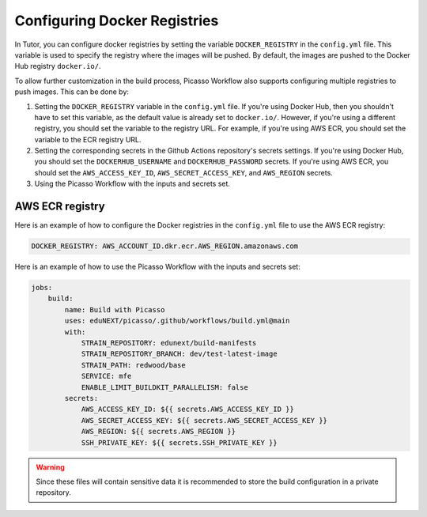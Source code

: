 Configuring Docker Registries
###################################

In Tutor, you can configure docker registries by setting the variable ``DOCKER_REGISTRY`` in the ``config.yml`` file. This variable is used to specify the registry where the images will be pushed. By default, the images are pushed to the Docker Hub registry ``docker.io/``.

To allow further customization in the build process, Picasso Workflow also supports configuring multiple registries to push images. This can be done by:

1. Setting the ``DOCKER_REGISTRY`` variable in the ``config.yml`` file. If you're using Docker Hub, then you shouldn't have to set this variable, as the default value is already set to ``docker.io/``. However, if you're using a different registry, you should set the variable to the registry URL. For example, if you're using AWS ECR, you should set the variable to the ECR registry URL.
2. Setting the corresponding secrets in the Github Actions repository's secrets settings. If you're using Docker Hub, you should set the ``DOCKERHUB_USERNAME`` and ``DOCKERHUB_PASSWORD`` secrets. If you're using AWS ECR, you should set the ``AWS_ACCESS_KEY_ID``, ``AWS_SECRET_ACCESS_KEY``, and ``AWS_REGION`` secrets.
3. Using the Picasso Workflow with the inputs and secrets set.

AWS ECR registry
================

Here is an example of how to configure the Docker registries in the ``config.yml`` file to use the AWS ECR registry:

.. code-block:: yaml

    DOCKER_REGISTRY: AWS_ACCOUNT_ID.dkr.ecr.AWS_REGION.amazonaws.com

Here is an example of how to use the Picasso Workflow with the inputs and secrets set:

.. code-block:: yaml

    jobs:
        build:
            name: Build with Picasso
            uses: eduNEXT/picasso/.github/workflows/build.yml@main
            with:
                STRAIN_REPOSITORY: edunext/build-manifests
                STRAIN_REPOSITORY_BRANCH: dev/test-latest-image
                STRAIN_PATH: redwood/base
                SERVICE: mfe
                ENABLE_LIMIT_BUILDKIT_PARALLELISM: false
            secrets:
                AWS_ACCESS_KEY_ID: ${{ secrets.AWS_ACCESS_KEY_ID }}
                AWS_SECRET_ACCESS_KEY: ${{ secrets.AWS_SECRET_ACCESS_KEY }}
                AWS_REGION: ${{ secrets.AWS_REGION }}
                SSH_PRIVATE_KEY: ${{ secrets.SSH_PRIVATE_KEY }}

.. warning::
    Since these files will contain sensitive data it is recommended to store the build configuration in a private repository.
